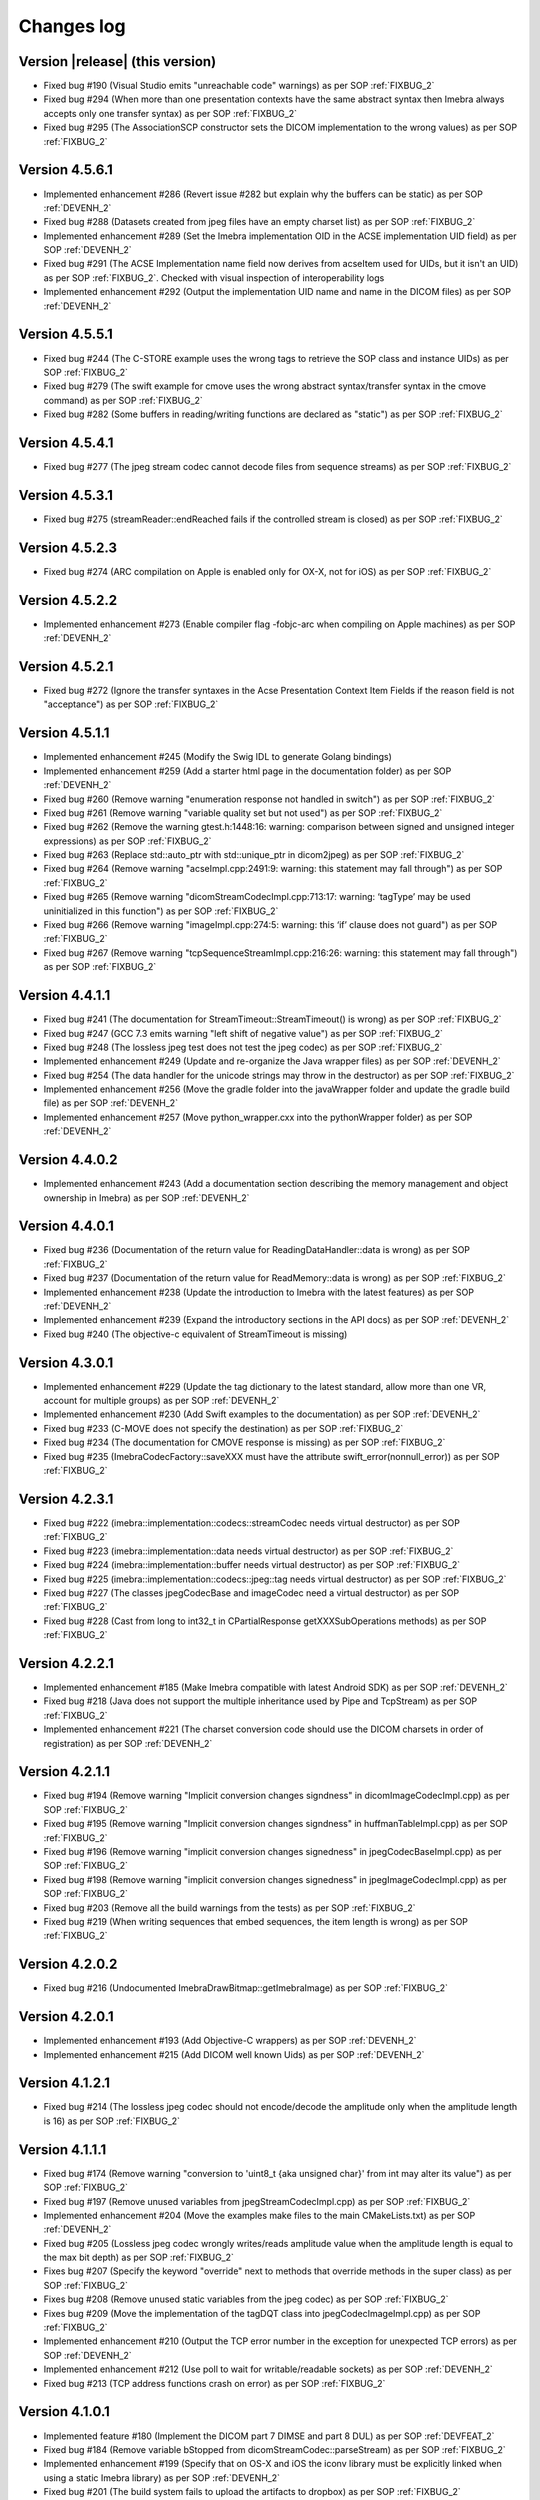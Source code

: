 .. _changes-log-label:

Changes log
===========

Version |release| (this version)
--------------------------------

- Fixed bug #190 (Visual Studio emits "unreachable code" warnings) as per SOP :ref:`FIXBUG_2`
- Fixed bug #294 (When more than one presentation contexts have the same abstract syntax then Imebra always accepts only one transfer syntax) as per SOP :ref:`FIXBUG_2`
- Fixed bug #295 (The AssociationSCP constructor sets the DICOM implementation to the wrong values) as per SOP :ref:`FIXBUG_2`

Version 4.5.6.1
---------------

- Implemented enhancement #286 (Revert issue #282 but explain why the buffers can be static) as per SOP :ref:`DEVENH_2`
- Fixed bug #288 (Datasets created from jpeg files have an empty charset list) as per SOP :ref:`FIXBUG_2`
- Implemented enhancement #289 (Set the Imebra implementation OID in the ACSE implementation UID field) as per SOP :ref:`DEVENH_2`
- Fixed bug #291 (The ACSE Implementation name field now derives from acseItem used for UIDs, but it isn't an UID) as per SOP :ref:`FIXBUG_2`.
  Checked with visual inspection of interoperability logs
- Implemented enhancement #292 (Output the implementation UID name and name in the DICOM files) as per SOP :ref:`DEVENH_2`

Version 4.5.5.1
---------------

- Fixed bug #244 (The C-STORE example uses the wrong tags to retrieve the SOP class and instance UIDs) as per SOP :ref:`FIXBUG_2`
- Fixed bug #279 (The swift example for cmove uses the wrong abstract syntax/transfer syntax in the cmove command) as per SOP :ref:`FIXBUG_2`
- Fixed bug #282 (Some buffers in reading/writing functions are declared as "static") as per SOP :ref:`FIXBUG_2`

Version 4.5.4.1
---------------

- Fixed bug #277 (The jpeg stream codec cannot decode files from sequence streams) as per SOP :ref:`FIXBUG_2`

Version 4.5.3.1
---------------

- Fixed bug #275 (streamReader::endReached fails if the controlled stream is closed) as per SOP :ref:`FIXBUG_2`

Version 4.5.2.3
---------------

- Fixed bug #274 (ARC compilation on Apple is enabled only for OX-X, not for iOS) as per SOP :ref:`FIXBUG_2`

Version 4.5.2.2
---------------

- Implemented enhancement #273 (Enable compiler flag -fobjc-arc when compiling on Apple machines) as per 
  SOP :ref:`DEVENH_2`

Version 4.5.2.1
---------------

- Fixed bug #272 (Ignore the transfer syntaxes in the Acse Presentation Context Item Fields if the reason field is not "acceptance") as per SOP :ref:`FIXBUG_2`

Version 4.5.1.1
---------------

- Implemented enhancement #245 (Modify the Swig IDL to generate Golang bindings)
- Implemented enhancement #259 (Add a starter html page in the documentation folder) as per SOP :ref:`DEVENH_2`
- Fixed bug #260 (Remove warning "enumeration response not handled in switch") as per SOP :ref:`FIXBUG_2`
- Fixed bug #261 (Remove warning "variable quality set but not used") as per SOP :ref:`FIXBUG_2`
- Fixed bug #262 (Remove the warning gtest.h:1448:16: warning: comparison between signed and unsigned integer expressions) as per SOP :ref:`FIXBUG_2`
- Fixed bug #263 (Replace std::auto_ptr with std::unique_ptr in dicom2jpeg) as per SOP :ref:`FIXBUG_2`
- Fixed bug #264 (Remove warning "acseImpl.cpp:2491:9: warning: this statement may fall through") as per SOP :ref:`FIXBUG_2`
- Fixed bug #265 (Remove warning "dicomStreamCodecImpl.cpp:713:17: warning: ‘tagType’ may be used uninitialized in this function") as per SOP :ref:`FIXBUG_2`
- Fixed bug #266 (Remove warning "imageImpl.cpp:274:5: warning: this ‘if’ clause does not guard") as per SOP :ref:`FIXBUG_2`
- Fixed bug #267 (Remove warning "tcpSequenceStreamImpl.cpp:216:26: warning: this statement may fall through") as per SOP :ref:`FIXBUG_2`

Version 4.4.1.1
---------------

- Fixed bug #241 (The documentation for StreamTimeout::StreamTimeout() is wrong) as per SOP :ref:`FIXBUG_2`
- Fixed bug #247 (GCC 7.3 emits warning "left shift of negative value") as per SOP :ref:`FIXBUG_2`
- Fixed bug #248 (The lossless jpeg test does not test the jpeg codec) as per SOP :ref:`FIXBUG_2`
- Implemented enhancement #249 (Update and re-organize the Java wrapper files) as per SOP :ref:`DEVENH_2`
- Fixed bug #254 (The data handler for the unicode strings may throw in the destructor) as per SOP :ref:`FIXBUG_2`
- Implemented enhancement #256 (Move the gradle folder into the javaWrapper folder and update the gradle build file) 
  as per SOP :ref:`DEVENH_2`
- Implemented enhancement #257 (Move python_wrapper.cxx into the pythonWrapper folder) as per SOP :ref:`DEVENH_2`

Version 4.4.0.2
---------------

- Implemented enhancement #243 (Add a documentation section describing the memory management and object ownership in Imebra)
  as per SOP :ref:`DEVENH_2`
  
Version 4.4.0.1
---------------

- Fixed bug #236 (Documentation of the return value for ReadingDataHandler::data is wrong) as per SOP :ref:`FIXBUG_2` 
- Fixed bug #237 (Documentation of the return value for ReadMemory::data is wrong) as per SOP :ref:`FIXBUG_2` 
- Implemented enhancement #238 (Update the introduction to Imebra with the latest features) as per SOP :ref:`DEVENH_2`
- Implemented enhancement #239 (Expand the introductory sections in the API docs) as per SOP :ref:`DEVENH_2`
- Fixed bug #240 (The objective-c equivalent of StreamTimeout is missing)

Version 4.3.0.1
---------------

- Implemented enhancement #229 (Update the tag dictionary to the latest standard, allow more than one VR, account 
  for multiple groups) as per SOP :ref:`DEVENH_2`
- Implemented enhancement #230 (Add Swift examples to the documentation) as per SOP :ref:`DEVENH_2`
- Fixed bug #233 (C-MOVE does not specify the destination) as per SOP :ref:`FIXBUG_2`
- Fixed bug #234 (The documentation for CMOVE response is missing) as per SOP :ref:`FIXBUG_2`
- Fixed bug #235 (ImebraCodecFactory::saveXXX must have the attribute swift_error(nonnull_error)) as per SOP :ref:`FIXBUG_2`

Version 4.2.3.1
---------------

- Fixed bug #222 (imebra::implementation::codecs::streamCodec needs virtual destructor) as per SOP :ref:`FIXBUG_2`
- Fixed bug #223 (imebra::implementation::data needs virtual destructor) as per SOP :ref:`FIXBUG_2`
- Fixed bug #224 (imebra::implementation::buffer needs virtual destructor) as per SOP :ref:`FIXBUG_2`
- Fixed bug #225 (imebra::implementation::codecs::jpeg::tag needs virtual destructor) as per SOP :ref:`FIXBUG_2`
- Fixed bug #227 (The classes jpegCodecBase and imageCodec need a virtual destructor) as per SOP :ref:`FIXBUG_2`
- Fixed bug #228 (Cast from long to int32_t in CPartialResponse getXXXSubOperations methods) as per SOP :ref:`FIXBUG_2`

Version 4.2.2.1
---------------

- Implemented enhancement #185 (Make Imebra compatible with latest Android SDK) as per SOP :ref:`DEVENH_2`
- Fixed bug #218 (Java does not support the multiple inheritance used by Pipe and TcpStream) as per
  SOP :ref:`FIXBUG_2`
- Implemented enhancement #221 (The charset conversion code should use the DICOM charsets in order of registration) 
  as per SOP :ref:`DEVENH_2`
  
Version 4.2.1.1
---------------

- Fixed bug #194 (Remove warning "Implicit conversion changes signdness" in dicomImageCodecImpl.cpp)
  as per SOP :ref:`FIXBUG_2`
- Fixed bug #195 (Remove warning "Implicit conversion changes signdness" in huffmanTableImpl.cpp)
  as per SOP :ref:`FIXBUG_2`
- Fixed bug #196 (Remove warning "implicit conversion changes signedness" in jpegCodecBaseImpl.cpp)
  as per SOP :ref:`FIXBUG_2`
- Fixed bug #198 (Remove warning "implicit conversion changes signedness" in jpegImageCodecImpl.cpp)
  as per SOP :ref:`FIXBUG_2`
- Fixed bug #203 (Remove all the build warnings from the tests) as per SOP :ref:`FIXBUG_2`
- Fixed bug #219 (When writing sequences that embed sequences, the item length is wrong) as per SOP :ref:`FIXBUG_2`

Version 4.2.0.2
----------------

- Fixed bug #216 (Undocumented ImebraDrawBitmap::getImebraImage) as per SOP :ref:`FIXBUG_2`

Version 4.2.0.1
----------------

- Implemented enhancement #193 (Add Objective-C wrappers) as per SOP :ref:`DEVENH_2`
- Implemented enhancement #215 (Add DICOM well known Uids) as per SOP :ref:`DEVENH_2`

Version 4.1.2.1
----------------

- Fixed bug #214 (The lossless jpeg codec should not encode/decode the amplitude only 
  when the amplitude length is 16) as per SOP :ref:`FIXBUG_2`

Version 4.1.1.1
----------------

- Fixed bug #174 (Remove warning "conversion to 'uint8_t {aka unsigned char}' from int 
  may alter its value") as per SOP :ref:`FIXBUG_2`
- Fixed bug #197 (Remove unused variables from jpegStreamCodecImpl.cpp) as per SOP :ref:`FIXBUG_2`
- Implemented enhancement #204 (Move the examples make files to the main CMakeLists.txt) as per SOP :ref:`DEVENH_2`
- Fixed bug #205 (Lossless jpeg codec wrongly writes/reads amplitude value when the amplitude length is equal to the max bit depth) as per SOP :ref:`FIXBUG_2`
- Fixes bug #207 (Specify the keyword "override" next to methods that override methods in the super
  class) as per SOP :ref:`FIXBUG_2`
- Fixes bug #208 (Remove unused static variables from the jpeg codec) as per SOP :ref:`FIXBUG_2`
- Fixes bug #209 (Move the implementation of the tagDQT class into jpegCodecImageImpl.cpp) as per
  SOP :ref:`FIXBUG_2`
- Implemented enhancement #210 (Output the TCP error number in the exception for unexpected TCP errors)
  as per SOP :ref:`DEVENH_2`
- Implemented enhancement #212 (Use poll to wait for writable/readable sockets) as per SOP :ref:`DEVENH_2`
- Fixed bug #213 (TCP address functions crash on error) as per SOP :ref:`FIXBUG_2`

Version 4.1.0.1
----------------

- Implemented feature #180 (Implement the DICOM part 7 DIMSE and part 8 DUL) as per SOP :ref:`DEVFEAT_2`
- Fixed bug #184 (Remove variable bStopped from dicomStreamCodec::parseStream) as per SOP :ref:`FIXBUG_2`
- Implemented enhancement #199 (Specify that on OS-X and iOS the iconv library must be explicitly linked when using a static Imebra library) as
  per SOP :ref:`DEVENH_2`
- Fixed bug #201 (The build system fails to upload the artifacts to dropbox) as per SOP :ref:`FIXBUG_2`
- Fixed bug #202 (The Specific Charset Tag is populated even when not necessary) as per SOP :ref:`FIXBUG_2`

Version 4.0.12.1
----------------

- Implemented enhancement #187 (Modify the virtual streams so no seek is necessary when streamReader::getReader() is called) as per SOP :ref:`DEVENH_2`
- Fixed bug #188 (The build fails when uploading the artifacts to dropbox) as per SOP :ref:`FIXBUG_2`
- Fixed bug #189 (Remove warnings C4275 and C4251from Windows builds) as per SOP :ref:`FIXBUG_2`
- Fixed bug #192 (Test with corrupted files does not run on Windows) as per SOP :ref:`FIXBUG_2`
- Fixed bug #200 (The attribute with VR AT should be 4 bytes wide, but instead is treated as a 2 bytes attribute) as per SOP :ref:`FIXBUG_2`

Version 4.0.11.2
----------------

- Fixed bug #160 (Replace "Java++" with "Java" in the section "Getting started" of the documentation) as per SOP :ref:`FIXBUG_2`
- Implemented enhancement #182 (Add a section that explains how to download Imebra) as per SOP :ref:`DEVENH_2`

Version 4.0.11.1
----------------

- Fixed bug #177 (Imebra cannot read private tags for implicit VR syntax) as per SOP :ref:`FIXBUG_2`
- Fixed bug #181 (The implementation classes baseStreamInput, baseStreamOutput, readingDataHandler, 
  transform don't provide a virtual destructor) as per SOP :ref:`FIXBUG_2`

Version 4.0.10.1
----------------

- Fixed bug #163 (DrawBitmap fails with 16 bits palette images) as per SOP :ref:`FIXBUG_2`
- Implemented enhancement #164 (Remove warnings "control reaches end of non-void function" in bufferImpl.cpp) as per SOP :ref:`DEVENH_2`
- Implemented enhancement #167 (Remove compilation warning conversion from float/double to int in dataHandlerNumericImpl.h) as per SOP :ref:`DEVENH_2`
- Implemented enhancement #168 (Remove warning VOILUTImpl.h:194:82: conversion to 'double' from 'int64_t') as per SOP :ref:`DEVENH_2`
- Implemented enhancement #169 (Separate the stream codecs from the image codecs) as per SOP :ref:`DEVENH_2`
- Implemented enhancement #172 (Add an experimental jpeg2000 decoder)
- Implemented enhancement #173 (Add the color spaces YBR_ICT and YBR_RCT) as per SOP :ref:`DEVENH_2`
- Implemented enhancement #175 (Accept string tags that pad the value with 0x0 instead of spaces) as per SOP :ref:`DEVENH_2`
- Implemented enhancement #176 (Add internal method streamReader readSome) as per SOP :ref:`DEVENH_2`

Version 4.0.9.1
---------------

- Implemented enhancement #161 (Add the full license text in the project root folder, add a short link to the license in each 
  source file) as per SOP :ref:`DEVENH_2`
- Fixed bug #162 (Dataset: useless copy when inserting non encapsulated images) as per SOP :ref:`FIXBUG_2`

Version 4.0.8.1
---------------

- Implemented enhancement #153 (Modify swig.i so a Python wrapper can be generated with swig) as per SOP :ref:`DEVENH_2`
- Implemented enhancement #154 (Add a objective-c helper that return an UIImage or NSImage) as per SOP :ref:`DEVENH_2`
- Fixed bug #155 (Empty embedded datasets should not be written) as per SOP :ref:`FIXBUG_2`
- Fixed bug #156 (getSequenceItem throws MissingDataElementError instead of MissingItemError) as per SOP :ref:`FIXBUG_2`

Version 4.0.7.1
---------------

- Fixed bug #150 (Missing documentation for Tag members that return numeric and raw data handlers) as per SOP :ref:`FIXBUG_2`
- Fixed bug #151 (Imebra creates the tag 0028,0006 even when the number of color channel is 1) as per SOP :ref:`FIXBUG_2`

Version 4.0.6.1
---------------

- Fixed bug #132 (Dead assignment to runLength in the Jpeg codec) as per SOP :ref:`FIXBUG_2`
- Fixed bug #143 (The documentation wrongly states that Image::Image() allocates the image memory) as per SOP :ref:`FIXBUG_2`
- Implemented enhancement #144 (Improve the bug fixing/feature implementation SOPs so they are developed in separate branches).
  Improved SOPs FIXBUG (:ref:`FIXBUG_2`) DEVFEAT (:ref:`DEVFEAT_2`) DEVENH (:ref:`DEVENH_2`), updated SOP RELEASE (:ref:`RELEASE_2`)
  as per SOPs :ref:`MODSOP_1`, :ref:`DEVENH_1`
- Fixed bug #145 (In the SOP CHGLOG/1 the text

  ::
  
      Version |release| (this version)

  is replaced with the current version) as per SOP :ref:`FIXBUG_2`
- Implemented enhancement #146 (Explain how to compile the 64bit version of the library on Windows) as per SOP :ref:`DEVENH_2`
- Implemented enhancement #148 (Modify CMake for iOS target) as per SOP :ref:`DEVENH_2`

Version 4.0.5.3
---------------

- Fixed bug #117 (build fails on OSX)

Version 4.0.5.1
---------------

- Fixed bug #135 (openFile failure) as per :ref:`FIXBUG_1`
- Implemented enhancement #138 (Redundant check in dicomCodec::allocChannels) as per :ref:`DEVENH_1`
- Fixed bug #139 (On Windows the preprocessor macro NOMINMAX has to be defined if windows.h is included) as per :ref:`FIXBUG_1`
- Implemented enhancement #140 (Remove the macro NOMINMAX from the Imebra source code and place it in CMake) as per :ref:`DEVENH_1`
- Fixed bug #142 (The DICOM VR "LT" (long text) should not treat the backslash as a separator) as per :ref:`FIXBUG_1`

Version 4.0.4.1
---------------

- Fixed bug #131 (Unused variables in transformImpl.cpp) as per :ref:`FIXBUG_1`
- Fixed bug #136 (Segmentation fault when navigating the DicomDir entries) as per :ref:`FIXBUG_1`
- Fixed bug #137 (The example DicomDirItems throws an exception while scanning the DicomDirEntry tags) as per :ref:`FIXBUG_1`

Version 4.0.3.5
---------------

- Fixed bug #134 (The example ChangeTransferSyntax copies the tags over the images created using the new transfer syntax)
- Added XSD file for the imebra_requirements.xml file
- Added Standard Operating Procedures for future development

Version 4.0.3.1
---------------

- Implemented enhancement #130 (Allow the decompression of Jpeg images that have a premature EOI tag)

Version 4.0.2.6
---------------

- Fixed bug #125 (Documentation: The Java examples use the methods setUnicodeString and getUnicodeString and finalize)
- Fixed bug #126 (Documentation: Wrong call to getLut in the examples)
- Fixed bug #127 (Documentation: wrong Java Example for writing a Tag into a DataSet)
- Fixed bug #129 (Documentation: The example that retrieves the LUTs out never exit from the loop)

Version 4.0.2.1
---------------

- Fixed bug #122 (Failure to open a file with Java Wrappers)
- Fixed bug #123 (SWIG translates the Java String to UTF16 and not UTF32 when filling std::wstring)
- Fixef bug #124 (Java charset conversion fails)

Version 4.0.1.6
---------------

- Fixed bug #121 (Wrong Java examples in the documentation)
- Improved test units
- Improved the documentation for the class DataSet
- Improved the section "Compiling Imebra" of the documentation

Version 4.0.1.1
---------------

- Fixed bug #119 (Imebra does not create the tag 0002,0001 when writing a DICOM file)
- Fixed bug #120 (When creating an empty DataSet with unspecified transfer syntax then the transfer syntax is set to 1.2.840.10008.1.2.1)
- Added changes log

Version 4.0.0.11
----------------

- Added test for TransformsChain
- Improved string data handler tests
- Added test for VR UC
- Improved documentation

Version 4.0.0.8
---------------

- Documentation: renamed "Quick tour" to "Getting started"
- Closed bug #118 (Risks in the documentation are not ordered by mitigated total risk)

Version 4.0.0.6
---------------

- Improved documentation
- CMake: when compiling on Windows set the Kernel32 library in the compiler detection block, not in the charset conversion detection block

Version 4.0.0.4
---------------

- First public release of Imebra V4


